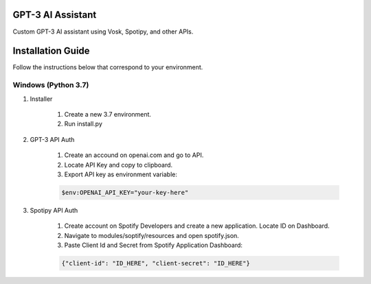 GPT-3 AI Assistant
===================

Custom GPT-3 AI assistant using Vosk, Spotipy, and other APIs. 


Installation Guide
==================

Follow the instructions below that correspond to your environment.


Windows (Python 3.7) 
^^^^^^^^^^^^^^^^^^^^

#. Installer

    #. Create a new 3.7 environment.
    #. Run install.py 

#. GPT-3 API Auth

    #. Create an accound on openai.com and go to API.
    #. Locate API Key and copy to clipboard.
    #. Export API key as environment variable:
    
    .. code-block:: console

        $env:OPENAI_API_KEY="your-key-here"

#. Spotipy API Auth

    #. Create account on Spotify Developers and create a new application. Locate ID on Dashboard.

    #. Navigate to modules/soptify/resources and open spotify.json.

    #. Paste Client Id and Secret from Spotify Application Dashboard:

    .. code-block:: console

        {"client-id": "ID_HERE", "client-secret": "ID_HERE"}
    
